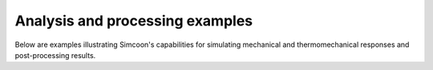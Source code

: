 Analysis and processing examples
-----------------------------------

Below are examples illustrating Simcoon's capabilities for simulating mechanical and thermomechanical
responses and post-processing results.
